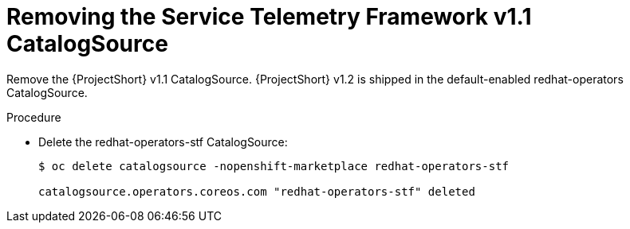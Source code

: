 // Module included in the following assemblies:
//
// <List assemblies here, each on a new line>

// This module can be included from assemblies using the following include statement:
// include::<path>/proc_removing-the-service-telemetry-framework-v1-1-catalogsource.adoc[leveloffset=+1]

// The file name and the ID are based on the module title. For example:
// * file name: proc_doing-procedure-a.adoc
// * ID: [id='proc_doing-procedure-a_{context}']
// * Title: = Doing procedure A
//
// The ID is used as an anchor for linking to the module. Avoid changing
// it after the module has been published to ensure existing links are not
// broken.
//
// The `context` attribute enables module reuse. Every module's ID includes
// {context}, which ensures that the module has a unique ID even if it is
// reused multiple times in a guide.
//
// Start the title with a verb, such as Creating or Create. See also
// _Wording of headings_ in _The IBM Style Guide_.
[id="removing-the-service-telemetry-framework-v1-1-catalogsource_{context}"]
= Removing the Service Telemetry Framework v1.1 CatalogSource

[role="_abstract"]
Remove the {ProjectShort} v1.1 CatalogSource. {ProjectShort} v1.2 is shipped in the default-enabled redhat-operators CatalogSource.

.Procedure

* Delete the redhat-operators-stf CatalogSource:
+
[source,bash,options="nowrap",subs="+quotes"]
----
$ oc delete catalogsource -nopenshift-marketplace redhat-operators-stf

catalogsource.operators.coreos.com "redhat-operators-stf" deleted
----
